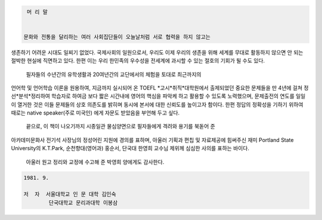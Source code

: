 
.. code-block::

   머 리 말


  문화와 전통을 달리하는 여러 사회집단들이 오늘날처럼 서로 협력을 하지 않고는
생존하기 어려운 시대도 일찌기 없었다. 국제사회의 일원으로서, 우리도 이제 우리의 
생존을 위해 세계를 무대로 활동하지 않으면 안 되는 절박한 현실에 직면하고 있다.
한편 이는 우리 한민족의 우수성을 전세계에 과시할 수 있는 절호의 기회가 될 수도 있다.

  필자들의 수년간의 유학생활과 20여년간의 교단에서의 체험을 토대로 최근까지의
언어학 및 언어학습 이론을 원용하여, 지금까지 실시되어 온 TOEFL *고시*취직*대학원에서
출제되었던 중요한 문제들을 만 4년에 걸쳐 정선*분석*정리하여 학습자로 하여금 보다 짧은
시간내에 영어의 핵심을 파악케 하고 활용할 수 있도록 노력했으며, 문제출전의 연도를 
일일이 열거한 것은 이들 문제들의 상호 의존도를 밝히며 동시에 본서에 대한 신뢰도를 
높이고자 함이다. 한편 정답의 정확성을 기하기 위하여 때로는 native speaker(주로 미국인)
에게 자문도 받았음을 부언해 두고 싶다.

  끝으로, 이 책이 나오기까지 시종일관 물심양면으로 필자들에게 격려와 용기를 북돋어 준
아카데미문화사 전기석 사장님의 정성어린 지원에 경의를 표하며, 아울러 기획과 편칩 및
자료제공에 힘써주신 재미 Portland State University의 K.T.Park, 순천향대(영어과) 
홍순서, 단국대 한영희 교수님 제위께 심심한 사의를 표하는 바이다.

  아울러 원고 정리와 교정에 수고해 준 박영희 양에게도 감사한다.

.. code-block::

   1981. 9. 

   저  자  서울대학교 인 문 대학 김인숙
           단국대학교 문리과대학 이봉삼 
